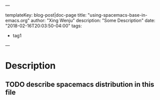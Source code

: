 ---

templateKey: blog-post|doc-page
title: "using-spacemacs-base-in-emacs.org"
author: "Xing Wenju"
description: "Some Description"
date: "2018-02-16T20:03:50-04:00"
tags:
 - tag1
---


* Table of Contents                                         :TOC_4_gh:noexport:
- [[#description][Description]]
  - [[#describe-spacemacs-distribution-in-this-file][describe spacemacs distribution in this file]]

* Description
** TODO describe spacemacs distribution in this file
